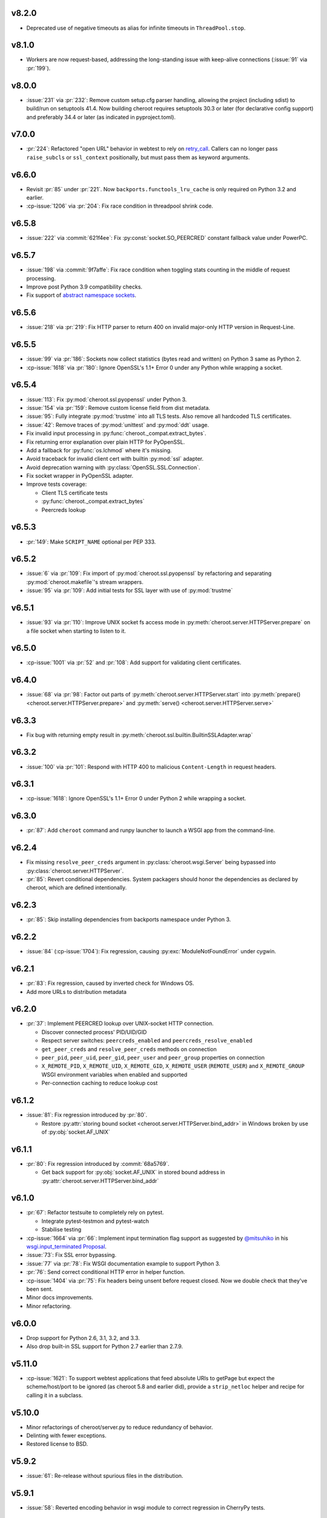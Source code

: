 v8.2.0
======

- Deprecated use of negative timeouts as alias for
  infinite timeouts in ``ThreadPool.stop``.

v8.1.0
======

- Workers are now request-based, addressing the
  long-standing issue with keep-alive connections
  (:issue:`91` via :pr:`199`).

v8.0.0
======

- :issue:`231` via :pr:`232`: Remove custom setup.cfg
  parser handling, allowing the project (including sdist)
  to build/run on setuptools 41.4. Now building cheroot
  requires setuptools 30.3 or later (for declarative
  config support) and preferably 34.4 or later (as
  indicated in pyproject.toml).

v7.0.0
======

- :pr:`224`: Refactored "open URL" behavior in webtest to
  rely on `retry_call
  <https://jaracofunctools.readthedocs.io/en/latest/?badge=latest#jaraco.functools.retry_call>`_.
  Callers can no longer pass ``raise_subcls`` or ``ssl_context``
  positionally, but must pass them as keyword arguments.

v6.6.0
======

- Revisit :pr:`85` under :pr:`221`. Now
  ``backports.functools_lru_cache`` is only
  required on Python 3.2 and earlier.
- :cp-issue:`1206` via :pr:`204`: Fix race condition in
  threadpool shrink code.

v6.5.8
======

- :issue:`222` via :commit:`621f4ee`: Fix
  :py:const:`socket.SO_PEERCRED` constant fallback value
  under PowerPC.

v6.5.7
======

- :issue:`198` via :commit:`9f7affe`: Fix race condition when
  toggling stats counting in the middle of request processing.

- Improve post Python 3.9 compatibility checks.

- Fix support of `abstract namespace sockets
  <https://utcc.utoronto.ca/~cks
  /space/blog/linux/SocketAbstractNamespace>`_.

v6.5.6
======

- :issue:`218` via :pr:`219`: Fix HTTP parser to return 400 on
  invalid major-only HTTP version in Request-Line.

v6.5.5
======

- :issue:`99` via :pr:`186`: Sockets now collect statistics (bytes
  read and written) on Python 3 same as Python 2.

- :cp-issue:`1618` via :pr:`180`: Ignore OpenSSL's 1.1+ Error 0
  under any Python while wrapping a socket.

v6.5.4
======

- :issue:`113`: Fix :py:mod:`cheroot.ssl.pyopenssl`
  under Python 3.

- :issue:`154` via :pr:`159`: Remove custom license field from
  dist metadata.

- :issue:`95`: Fully integrate :py:mod:`trustme` into all TLS tests.
  Also remove all hardcoded TLS certificates.

- :issue:`42`: Remove traces of :py:mod:`unittest` and
  :py:mod:`ddt` usage.

- Fix invalid input processing in
  :py:func:`cheroot._compat.extract_bytes`.

- Fix returning error explanation over plain HTTP for PyOpenSSL.

- Add a fallback for :py:func:`os.lchmod` where it's missing.

- Avoid traceback for invalid client cert with builtin
  :py:mod:`ssl` adapter.

- Avoid deprecation warning with :py:class:`OpenSSL.SSL.Connection`.

- Fix socket wrapper in PyOpenSSL adapter.

- Improve tests coverage:

  * Client TLS certificate tests

  * :py:func:`cheroot._compat.extract_bytes`

  * Peercreds lookup

v6.5.3
======

- :pr:`149`: Make ``SCRIPT_NAME`` optional per PEP 333.

v6.5.2
======
- :issue:`6` via :pr:`109`: Fix import of
  :py:mod:`cheroot.ssl.pyopenssl` by refactoring and separating
  :py:mod:`cheroot.makefile`'s stream wrappers.

- :issue:`95` via :pr:`109`: Add initial tests for SSL layer with use
  of :py:mod:`trustme`

v6.5.1
======
- :issue:`93` via :pr:`110`: Improve UNIX socket fs access mode
  in :py:meth:`cheroot.server.HTTPServer.prepare` on a file socket
  when starting to listen to it.

v6.5.0
======

- :cp-issue:`1001` via :pr:`52` and :pr:`108`: Add support for
  validating client certificates.

v6.4.0
======

- :issue:`68` via :pr:`98`: Factor out parts of
  :py:meth:`cheroot.server.HTTPServer.start` into
  :py:meth:`prepare() <cheroot.server.HTTPServer.prepare>` and
  :py:meth:`serve() <cheroot.server.HTTPServer.serve>`

v6.3.3
======

- Fix bug with returning empty result in
  :py:meth:`cheroot.ssl.builtin.BuiltinSSLAdapter.wrap`

v6.3.2
======

- :issue:`100` via :pr:`101`: Respond with HTTP 400 to malicious
  ``Content-Length`` in request headers.

v6.3.1
======

- :cp-issue:`1618`: Ignore OpenSSL's 1.1+ Error 0 under Python 2 while
  wrapping a socket.

v6.3.0
======

- :pr:`87`: Add ``cheroot`` command and runpy launcher to
  launch a WSGI app from the command-line.

v6.2.4
======

- Fix missing ``resolve_peer_creds`` argument in
  :py:class:`cheroot.wsgi.Server` being bypassed into
  :py:class:`cheroot.server.HTTPServer`.

- :pr:`85`: Revert conditional dependencies. System packagers should
  honor the dependencies as declared by cheroot, which are defined
  intentionally.

v6.2.3
======

- :pr:`85`: Skip installing dependencies from backports namespace under
  Python 3.

v6.2.2
======

- :issue:`84` (:cp-issue:`1704`): Fix regression, causing
  :py:exc:`ModuleNotFoundError` under cygwin.

v6.2.1
======

- :pr:`83`: Fix regression, caused by inverted check for Windows OS.

- Add more URLs to distribution metadata

v6.2.0
======

- :pr:`37`: Implement PEERCRED lookup over UNIX-socket HTTP connection.

  * Discover connected process' PID/UID/GID

  * Respect server switches: ``peercreds_enabled`` and
    ``peercreds_resolve_enabled``

  * ``get_peer_creds`` and ``resolve_peer_creds``  methods on connection

  * ``peer_pid``, ``peer_uid``, ``peer_gid``, ``peer_user`` and ``peer_group``
    properties on connection

  * ``X_REMOTE_PID``, ``X_REMOTE_UID``, ``X_REMOTE_GID``, ``X_REMOTE_USER``
    (``REMOTE_USER``) and ``X_REMOTE_GROUP`` WSGI environment variables when
    enabled and supported

  * Per-connection caching to reduce lookup cost

v6.1.2
======

- :issue:`81`: Fix regression introduced by :pr:`80`.

  * Restore :py:attr:`storing bound socket
    <cheroot.server.HTTPServer.bind_addr>` in Windows broken by use of
    :py:obj:`socket.AF_UNIX`

v6.1.1
======

- :pr:`80`: Fix regression introduced by :commit:`68a5769`.

  * Get back support for :py:obj:`socket.AF_UNIX` in stored bound address in
    :py:attr:`cheroot.server.HTTPServer.bind_addr`

v6.1.0
======

- :pr:`67`: Refactor testsuite to completely rely on pytest.

  * Integrate pytest-testmon and pytest-watch

  * Stabilise testing

- :cp-issue:`1664` via :pr:`66`: Implement input termination flag support as
  suggested by `@mitsuhiko <https://github.com/mitsuhiko>`_ in his
  `wsgi.input_terminated Proposal
  <https://gist.github.com/mitsuhiko/5721547>`_.

- :issue:`73`: Fix SSL error bypassing.

- :issue:`77` via :pr:`78`: Fix WSGI documentation example to support Python 3.

- :pr:`76`: Send correct conditional HTTP error in helper function.

- :cp-issue:`1404` via :pr:`75`: Fix headers being unsent before request
  closed. Now we double check that they've been sent.

- Minor docs improvements.

- Minor refactoring.

v6.0.0
======

- Drop support for Python 2.6, 3.1, 3.2, and 3.3.

- Also drop built-in SSL support for Python 2.7 earlier
  than 2.7.9.

v5.11.0
=======

- :cp-issue:`1621`: To support webtest applications that feed
  absolute URIs to getPage but expect the scheme/host/port to
  be ignored (as cheroot 5.8 and earlier did), provide a
  ``strip_netloc`` helper and recipe for calling it in a subclass.

v5.10.0
=======

- Minor refactorings of cheroot/server.py to reduce redundancy
  of behavior.

- Delinting with fewer exceptions.

- Restored license to BSD.

v5.9.2
======

- :issue:`61`: Re-release without spurious files in the distribution.

v5.9.1
======

- :issue:`58`: Reverted encoding behavior in wsgi module to correct
  regression in CherryPy tests.

v5.9.0
======

- :cp-issue:`1088` and :pr:`53`: Avoid using SO_REUSEADDR on Windows
  where it has different semantics.

- ``cheroot.tests.webtest`` adopts the one method that was unique
  in CherryPy, now superseding the implementation there.

- Substantial cleanup around compatibility functions (_compat module).

- License unintentionally changed to MIT. BSD still declared and intended.

v5.8.3
======

- Improve HTTP request line validation:

  * Improve HTTP version parsing

- Fix HTTP CONNECT method processing:

  * Respond with ``405 Method Not Allowed`` if ``proxy_mode is False``

  * Validate that request-target is in authority-form

- Improve tests in ``test.test_core``

- :pr:`44`: Fix EPROTOTYPE @ Mac OS

v5.8.2
======

- Fix :pr:`39` regression. Add HTTP request line check:
  absolute URI path must start with a
  forward slash ("/").

v5.8.1
======

- CI improvements:

  * Add basic working Circle CI v2 config

- Fix URI encoding bug introduced in :pr:`39`

  * Improve :py:class:`cheroot.test.helper.Controller` to properly match
    unicode

v5.8.0
======

- CI improvements:

  * Switch to native PyPy support in Travis CI

  * Take into account :pep:`257` compliant modules

  * Build wheel in Appveyor and store it as an artifact

- Improve urllib support in :py:mod:`cheroot._compat`

- :issue:`38` via :pr:`39`: Improve URI parsing:

  * Make it compliant with :rfc:`7230`, :rfc:`7231` and :rfc:`2616`

  * Fix setting of ``environ['QUERY_STRING']`` in WSGI

  * Introduce ``proxy_mode`` and ``strict_mode`` argument in ``server.HTTPRequest``

  * Fix decoding of unicode URIs in WSGI 1.0 gateway


v5.7.0
======

- CI improvements:

  * Don't run tests during deploy stage

  * Use VM based build job env only for pyenv envs

  * Opt-in for beta trusty image @ Travis CI

  * Be verbose when running tests (show test names)

  * Show xfail/skip details during test run

- :issue:`34`: Fix ``_handle_no_ssl`` error handler calls

- :issue:`21`: Fix ``test_conn`` tests:

  * Improve setup_server def in HTTP connection tests

  * Fix HTTP streaming tests

  * Fix HTTP/1.1 pipelining test under Python 3

  * Fix ``test_readall_or_close`` test

  * Fix ``test_No_Message_Body``

  * Clarify ``test_598`` fail reason

- :issue:`36`: Add GitHub templates for PR, issue && contributing

- :issue:`27`: Default HTTP Server header to Cheroot version str

- Cleanup _compat functions from server module

v5.6.0
======

- Fix all :pep:`257` related errors in all non-test modules.

  ``cheroot/test/*`` folder is only one left allowed to fail with this linter.

- :cp-issue:`1602` and :pr:`30`: Optimize chunked body reader loop by returning
  empty data is the size is 0.

- :cp-issue:`1486`: Reset buffer if the body size is unknown

- :cp-issue:`1131`: Add missing size hint to SizeCheckWrapper

v5.5.2
======

- :pr:`32`: Ignore "unknown error" and "https proxy request" SSL errors.

  Ref: :gh:`sabnzbd/sabnzbd#820 <sabnzbd/sabnzbd/issues/820>`

  Ref: :gh:`sabnzbd/sabnzbd#860 <sabnzbd/sabnzbd/issues/860>`

v5.5.1
======

- Make Appveyor list separate tests in corresponding tab.

- :pr:`29`: Configure Travis CI build stages.

  Prioritize tests by stages.

  Move deploy stage to be run very last after all other stages finish.

- :pr:`31`: Ignore "Protocol wrong type for socket" (EPROTOTYPE) @ OSX for non-blocking sockets.

  This was originally fixed for regular sockets in :cp-issue:`1392`.

  Ref: https://forums.sabnzbd.org/viewtopic.php?f=2&t=22728&p=112251

v5.5.0
======

- :issue:`17` via :pr:`25`: Instead of a read_headers function, cheroot now
  supplies a :py:class:`HeaderReader <cheroot.server.HeaderReader>` class to
  perform the same function.

  Any :py:class:`HTTPRequest <cheroot.server.HTTPRequest>` object may override
  the header_reader attribute to customize the handling of incoming headers.

  The server module also presents a provisional implementation of
  a :py:class:`DropUnderscoreHeaderReader
  <cheroot.server.DropUnderscoreHeaderReader>` that will exclude any headers
  containing an underscore. It remains an exercise for the
  implementer to demonstrate how this functionality might be
  employed in a server such as CherryPy.

- :pr:`26`: Configured TravisCI to run tests under OS X.

v5.4.0
======

- :pr:`22`: Add "ciphers" parameter to SSLAdapter.

v5.3.0
======

- :pr:`8`: Updated style to better conform to :pep:`8`.

  Refreshed project with `jaraco skeleton
  <https://github.com/jaraco/skeleton>`_.

  Docs now built and `deployed at RTD
  <https://cheroot.cherrypy.org/en/latest/history.html>`_.

v5.2.0
======

- :issue:`5`: Set ``Server.version`` to Cheroot version instead of CherryPy
  version.

- :pr:`4`: Prevent tracebacks and drop bad HTTPS connections in the
  ``BuiltinSSLAdapter``, similar to ``pyOpenSSLAdapter``.

- :issue:`3`: Test suite now runs and many tests pass. Some are still failing.

v5.1.0
======

- Removed the WSGI prefix from classes in :py:mod:`cheroot.wsgi`. Kept aliases
  for compatibility.

- :issue:`1`: Corrected docstrings in :py:mod:`cheroot.server` and
  :py:mod:`cheroot.wsgi`.

- :pr:`2`: Fixed :py:exc:`ImportError` when pkg_resources cannot find the
  cheroot distribution.

v5.0.1
======

- Fix error in ``parse_request_uri`` created in :commit:`68a5769`.

v5.0.0
======

- Initial release based on :gh:`cherrypy.cherrypy.wsgiserver 8.8.0
  <cherrypy/cherrypy/tree/v8.8.0/cherrypy/wsgiserver>`.
